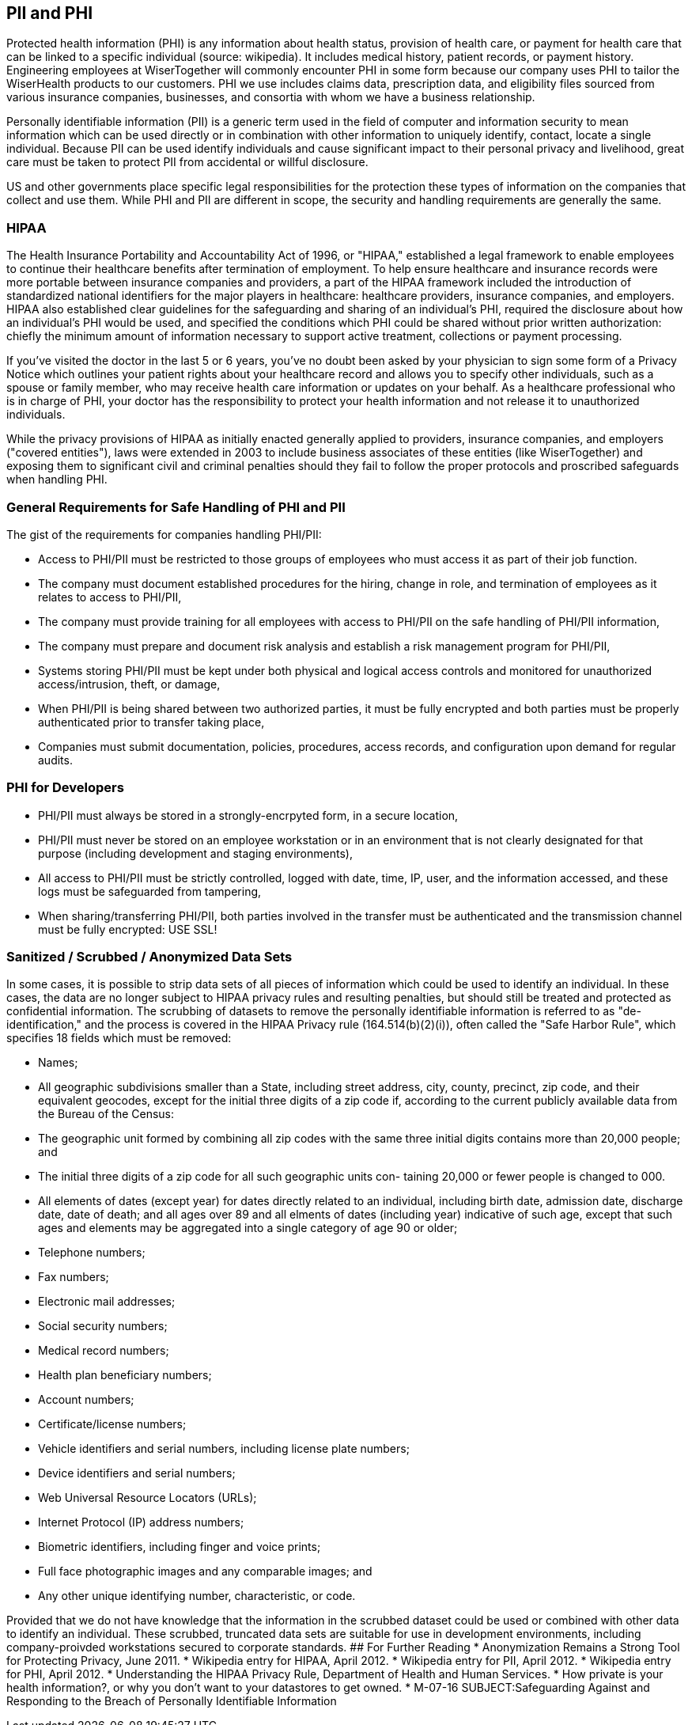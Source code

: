 [[pii-and-phi]]
PII and PHI
-----------

Protected health information (PHI) is any information about health
status, provision of health care, or payment for health care that can be
linked to a specific individual (source: wikipedia). It includes medical
history, patient records, or payment history. Engineering employees at
WiserTogether will commonly encounter PHI in some form because our
company uses PHI to tailor the WiserHealth products to our customers.
PHI we use includes claims data, prescription data, and eligibility
files sourced from various insurance companies, businesses, and
consortia with whom we have a business relationship.

Personally identifiable information (PII) is a generic term used in the
field of computer and information security to mean information which can
be used directly or in combination with other information to uniquely
identify, contact, locate a single individual. Because PII can be used
identify individuals and cause significant impact to their personal
privacy and livelihood, great care must be taken to protect PII from
accidental or willful disclosure.

US and other governments place specific legal responsibilities for the
protection these types of information on the companies that collect and
use them. While PHI and PII are different in scope, the security and
handling requirements are generally the same.

[[hipaa]]
HIPAA
~~~~~

The Health Insurance Portability and Accountability Act of 1996, or
"HIPAA," established a legal framework to enable employees to continue
their healthcare benefits after termination of employment. To help
ensure healthcare and insurance records were more portable between
insurance companies and providers, a part of the HIPAA framework
included the introduction of standardized national identifiers for the
major players in healthcare: healthcare providers, insurance companies,
and employers. HIPAA also established clear guidelines for the
safeguarding and sharing of an individual's PHI, required the disclosure
about how an individual's PHI would be used, and specified the
conditions which PHI could be shared without prior written
authorization: chiefly the minimum amount of information necessary to
support active treatment, collections or payment processing.

If you've visited the doctor in the last 5 or 6 years, you've no doubt
been asked by your physician to sign some form of a Privacy Notice which
outlines your patient rights about your healthcare record and allows you
to specify other individuals, such as a spouse or family member, who may
receive health care information or updates on your behalf. As a
healthcare professional who is in charge of PHI, your doctor has the
responsibility to protect your health information and not release it to
unauthorized individuals.

While the privacy provisions of HIPAA as initially enacted generally
applied to providers, insurance companies, and employers ("covered
entities"), laws were extended in 2003 to include business associates of
these entities (like WiserTogether) and exposing them to significant
civil and criminal penalties should they fail to follow the proper
protocols and proscribed safeguards when handling PHI.

[[general-requirements-for-safe-handling-of-phi-and-pii]]
General Requirements for Safe Handling of PHI and PII
~~~~~~~~~~~~~~~~~~~~~~~~~~~~~~~~~~~~~~~~~~~~~~~~~~~~~

The gist of the requirements for companies handling PHI/PII:

* Access to PHI/PII must be restricted to those groups of employees who
must access it as part of their job function.
* The company must document established procedures for the hiring,
change in role, and termination of employees as it relates to access to
PHI/PII,
* The company must provide training for all employees with access to
PHI/PII on the safe handling of PHI/PII information,
* The company must prepare and document risk analysis and establish a
risk management program for PHI/PII,
* Systems storing PHI/PII must be kept under both physical and logical
access controls and monitored for unauthorized access/intrusion, theft,
or damage,
* When PHI/PII is being shared between two authorized parties, it must
be fully encrypted and both parties must be properly authenticated prior
to transfer taking place,
* Companies must submit documentation, policies, procedures, access
records, and configuration upon demand for regular audits.

[[phi-for-developers]]
PHI for Developers
~~~~~~~~~~~~~~~~~~

* PHI/PII must always be stored in a strongly-encrpyted form, in a
secure location,
* PHI/PII must never be stored on an employee workstation or in an
environment that is not clearly designated for that purpose (including
development and staging environments),
* All access to PHI/PII must be strictly controlled, logged with date,
time, IP, user, and the information accessed, and these logs must be
safeguarded from tampering,
* When sharing/transferring PHI/PII, both parties involved in the
transfer must be authenticated and the transmission channel must be
fully encrypted: USE SSL!

[[sanitized-scrubbed-anonymized-data-sets]]
Sanitized / Scrubbed / Anonymized Data Sets
~~~~~~~~~~~~~~~~~~~~~~~~~~~~~~~~~~~~~~~~~~~

In some cases, it is possible to strip data sets of all pieces of
information which could be used to identify an individual. In these
cases, the data are no longer subject to HIPAA privacy rules and
resulting penalties, but should still be treated and protected as
confidential information. The scrubbing of datasets to remove the
personally identifiable information is referred to as
"de-identification," and the process is covered in the HIPAA Privacy
rule (164.514(b)(2)(i)), often called the "Safe Harbor Rule", which
specifies 18 fields which must be removed:

* Names;
* All geographic subdivisions smaller than a State, including street
address, city, county, precinct, zip code, and their equivalent
geocodes, except for the initial three digits of a zip code if,
according to the current publicly available data from the Bureau of the
Census:
* The geographic unit formed by combining all zip codes with the same
three initial digits contains more than 20,000 people; and
* The initial three digits of a zip code for all such geographic units
con- taining 20,000 or fewer people is changed to 000.
* All elements of dates (except year) for dates directly related to an
individual, including birth date, admission date, discharge date, date
of death; and all ages over 89 and all elments of dates (including year)
indicative of such age, except that such ages and elements may be
aggregated into a single category of age 90 or older;
* Telephone numbers;
* Fax numbers;
* Electronic mail addresses;
* Social security numbers;
* Medical record numbers;
* Health plan beneficiary numbers;
* Account numbers;
* Certificate/license numbers;
* Vehicle identifiers and serial numbers, including license plate
numbers;
* Device identifiers and serial numbers;
* Web Universal Resource Locators (URLs);
* Internet Protocol (IP) address numbers;
* Biometric identifiers, including finger and voice prints;
* Full face photographic images and any comparable images; and
* Any other unique identifying number, characteristic, or code.

Provided that we do not have knowledge that the information in the
scrubbed dataset could be used or combined with other data to identify
an individual. These scrubbed, truncated data sets are suitable for use
in development environments, including company-proivded workstations
secured to corporate standards. ## For Further Reading * Anonymization
Remains a Strong Tool for Protecting Privacy, June 2011. * Wikipedia
entry for HIPAA, April 2012. * Wikipedia entry for PII, April 2012. *
Wikipedia entry for PHI, April 2012. * Understanding the HIPAA Privacy
Rule, Department of Health and Human Services. * How private is your
health information?, or why you don't want to your datastores to get
owned. * M-07-16 SUBJECT:Safeguarding Against and Responding to the
Breach of Personally Identifiable Information
